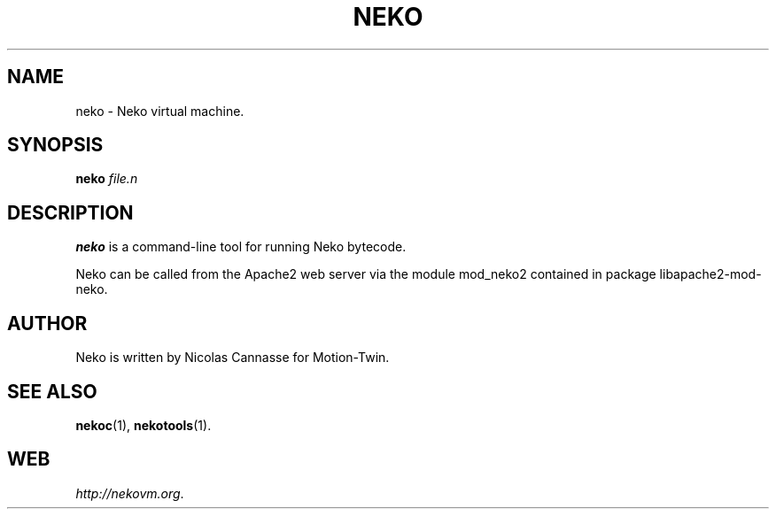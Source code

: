 .TH NEKO 1 "Oct 31, 2006" ""
.SH NAME
neko \- Neko virtual machine.
.SH SYNOPSIS
.B neko
.I file.n
.SH DESCRIPTION
.B neko
is a command-line tool for running Neko bytecode.
.PP
Neko can be called from the Apache2 web server via the module
mod_neko2 contained in package libapache2-mod-neko.
.SH AUTHOR
Neko is written by Nicolas Cannasse for Motion-Twin.
.SH SEE ALSO
.BR "nekoc" (1),
.BR "nekotools" (1).
.SH WEB
.IR "http://nekovm.org" .
